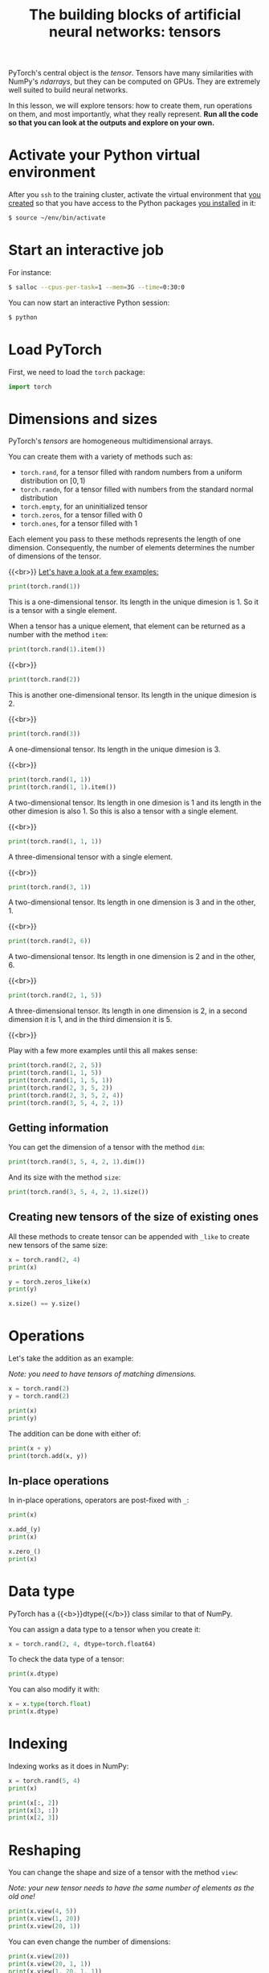 #+title: The building blocks of artificial neural networks: tensors
#+description: Practice
#+colordes: #dc7309
#+slug: pt-07-tensor
#+weight: 7

PyTorch's central object is the /tensor/. Tensors have many similarities with NumPy's /ndarrays/, but they can be computed on GPUs. They are extremely well suited to build neural networks.

In this lesson, we will explore tensors: how to create them, run operations on them, and most importantly, what they really represent. *Run all the code so that you can look at the outputs and explore on your own.*

* Activate your Python virtual environment

After you ~ssh~ to the training cluster, activate the virtual environment that [[https://westgrid-ml.netlify.app/schoolremake/pt-02-cluster.html#headline-4][you created]] so that you have access to the Python packages [[https://westgrid-ml.netlify.app/schoolremake/pt-02-cluster.html#headline-7][you installed]] in it:

#+BEGIN_src sh
$ source ~/env/bin/activate
#+END_src

* Start an interactive job

For instance:

#+BEGIN_src sh
$ salloc --cpus-per-task=1 --mem=3G --time=0:30:0
#+END_src

You can now start an interactive Python session:

#+BEGIN_src sh
$ python
#+END_src

* Load PyTorch

First, we need to load the ~torch~ package:

#+BEGIN_src python
import torch
#+END_src

* Dimensions and sizes

PyTorch's /tensors/ are homogeneous multidimensional arrays.

You can create them with a variety of methods such as:

- ~torch.rand~, for a tensor filled with random numbers from a uniform distribution on \([0, 1)\)
- ~torch.randn~, for a tensor filled with numbers from the standard normal distribution
- ~torch.empty~, for an uninitialized tensor
- ~torch.zeros~, for a tensor filled with \(0\)
- ~torch.ones~, for a tensor filled with \(1\)

Each element you pass to these methods represents the length of one dimension. Consequently, the number of elements determines the number of dimensions of the tensor.

{{<br>}}
_Let's have a look at a few examples:_

#+BEGIN_src python
print(torch.rand(1))
#+END_src

This is a one-dimensional tensor. Its length in the unique dimesion is 1. So it is a tensor with a single element.

When a tensor has a unique element, that element can be returned as a number with the method ~item~:

#+BEGIN_src python
print(torch.rand(1).item())
#+END_src

{{<br>}}

#+BEGIN_src python
print(torch.rand(2))
#+END_src

This is another one-dimensional tensor. Its length in the unique dimesion is 2.

{{<br>}}

#+BEGIN_src python
print(torch.rand(3))
#+END_src

A one-dimensional tensor. Its length in the unique dimesion is 3.

{{<br>}}

#+BEGIN_src python
print(torch.rand(1, 1))
print(torch.rand(1, 1).item())
#+END_src

A two-dimensional tensor. Its length in one dimesion is 1 and its length in the other dimesion is also 1. So this is also a tensor with a single element.

{{<br>}}

#+BEGIN_src python
print(torch.rand(1, 1, 1))
#+END_src

A three-dimensional tensor with a single element.

{{<br>}}

#+BEGIN_src python
print(torch.rand(3, 1))
#+END_src

A two-dimensional tensor. Its length in one dimension is 3 and in the other, 1.

{{<br>}}

#+BEGIN_src python
print(torch.rand(2, 6))
#+END_src

A two-dimensional tensor. Its length in one dimension is 2 and in the other, 6.

{{<br>}}

#+BEGIN_src python
print(torch.rand(2, 1, 5))
#+END_src

A three-dimensional tensor. Its length in one dimension is 2, in a second dimension it is 1, and in the third dimension it is 5.

{{<br>}}

Play with a few more examples until this all makes sense:

#+BEGIN_src python
print(torch.rand(2, 2, 5))
print(torch.rand(1, 1, 5))
print(torch.rand(1, 1, 5, 1))
print(torch.rand(2, 3, 5, 2))
print(torch.rand(2, 3, 5, 2, 4))
print(torch.rand(3, 5, 4, 2, 1))
#+END_src

** Getting information

You can get the dimension of a tensor with the method ~dim~:

#+BEGIN_src python
print(torch.rand(3, 5, 4, 2, 1).dim())
#+END_src

And its size with the method ~size~:

#+BEGIN_src python
print(torch.rand(3, 5, 4, 2, 1).size())
#+END_src

** Creating new tensors of the size of existing ones

All these methods to create tensor can be appended with ~_like~ to create new tensors of the same size:

#+BEGIN_src python
x = torch.rand(2, 4)
print(x)

y = torch.zeros_like(x)
print(y)

x.size() == y.size()
#+END_src

* Operations

Let's take the addition as an example:

/Note: you need to have tensors of matching dimensions./

#+BEGIN_src python
x = torch.rand(2)
y = torch.rand(2)

print(x)
print(y)
#+END_src

The addition can be done with either of:

#+BEGIN_src python
print(x + y)
print(torch.add(x, y))
#+END_src

** In-place operations

In in-place operations, operators are post-fixed with ~_~:

#+BEGIN_src python
print(x)

x.add_(y)
print(x)

x.zero_()
print(x)
#+END_src

* Data type

PyTorch has a {{<b>}}dtype{{</b>}} class similar to that of NumPy.

You can assign a data type to a tensor when you create it:

#+BEGIN_src python
x = torch.rand(2, 4, dtype=torch.float64)
#+END_src

To check the data type of a tensor:

#+BEGIN_src python
print(x.dtype)
#+END_src

You can also modify it with:

#+BEGIN_src python
x = x.type(torch.float)
print(x.dtype)
#+END_src

* Indexing

Indexing works as it does in NumPy:

#+BEGIN_src python
x = torch.rand(5, 4)
print(x)

print(x[:, 2])
print(x[3, :])
print(x[2, 3])
#+END_src

* Reshaping

You can change the shape and size of a tensor with the method ~view~:

/Note: your new tensor needs to have the same number of elements as the old one!/

#+BEGIN_src python
print(x.view(4, 5))
print(x.view(1, 20))
print(x.view(20, 1))
#+END_src

You can even change the number of dimensions:

#+BEGIN_src python
print(x.view(20))
print(x.view(20, 1, 1))
print(x.view(1, 20, 1, 1))
#+END_src

When you set the size in one dimension to ~-1~, it is automatically calculated:

#+BEGIN_src python
print(x.view(10, -1))
print(x.view(5, -1))
print(x.view(-1, 1))
#+END_src

* GPU

Tensors can be sent to a device (CPU or GPU) with the ~to~ method:

#+BEGIN_src python
x = torch.rand(5, 4)
x.to('cpu')
x.to('cuda')
#+END_src

Of course, if you don't have GPUs, that last one won't work.

* Comments & questions
